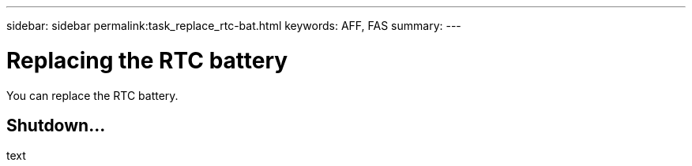 ---
sidebar: sidebar
permalink:task_replace_rtc-bat.html
keywords: AFF, FAS
summary:
---

= Replacing the RTC battery
:hardbreaks:
:nofooter:
:icons: font
:linkattrs:
:imagesdir: ./media/

[.lead]
You can replace the RTC battery.

== Shutdown...
text
